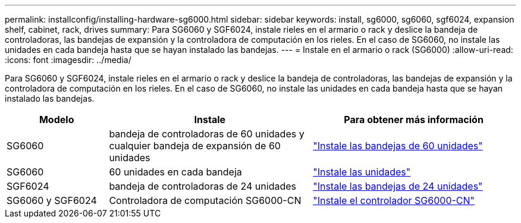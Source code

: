 ---
permalink: installconfig/installing-hardware-sg6000.html 
sidebar: sidebar 
keywords: install, sg6000, sg6060, sgf6024, expansion shelf, cabinet, rack, drives 
summary: Para SG6060 y SGF6024, instale rieles en el armario o rack y deslice la bandeja de controladoras, las bandejas de expansión y la controladora de computación en los rieles. En el caso de SG6060, no instale las unidades en cada bandeja hasta que se hayan instalado las bandejas. 
---
= Instale en el armario o rack (SG6000)
:allow-uri-read: 
:icons: font
:imagesdir: ../media/


[role="lead"]
Para SG6060 y SGF6024, instale rieles en el armario o rack y deslice la bandeja de controladoras, las bandejas de expansión y la controladora de computación en los rieles. En el caso de SG6060, no instale las unidades en cada bandeja hasta que se hayan instalado las bandejas.

[cols="1a,2a,2a"]
|===
| Modelo | Instale | Para obtener más información 


 a| 
SG6060
 a| 
bandeja de controladoras de 60 unidades y cualquier bandeja de expansión de 60 unidades
 a| 
link:sg6060-installing-60-drive-shelves-into-cabinet-or-rack.html["Instale las bandejas de 60 unidades"]



 a| 
SG6060
 a| 
60 unidades en cada bandeja
 a| 
link:sg6060-installing-drives.html["Instale las unidades"]



 a| 
SGF6024
 a| 
bandeja de controladoras de 24 unidades
 a| 
link:sgf6024-installing-24-drive-shelves-into-cabinet-or-rack.html["Instale las bandejas de 24 unidades"]



 a| 
SG6060 y SGF6024
 a| 
Controladora de computación SG6000-CN
 a| 
link:sg6000-cn-installing-into-cabinet-or-rack.html["Instale el controlador SG6000-CN"]

|===
